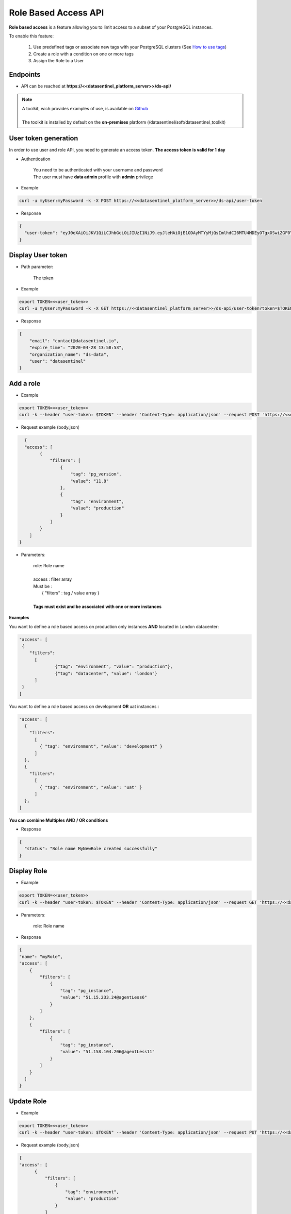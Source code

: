 .. _role_api:

*********************
Role Based Access API
*********************


**Role based access** is a feature allowing you to limit access to a subset of your PostgreSQL instances.

To enable this feature:

  1. Use predefined tags or associate new tags with your PostgreSQL clusters (See `How to use tags <https://www.datasentinel.io/blog/post/tags/>`_) 
  2. Create a role with a condition on one or more tags 
  3. Assign the Role to a User 

**Endpoints**
*************

- API can be reached at **https://<<datasentinel_platform_server>>/ds-api/**

.. note::
   | A toolkit, wich provides examples of use, is available on `Github <https://github.com/datasentinel/datasentinel_toolkit>`_
   | 
   | The toolkit is installed by default on the **on-premises** platform (/datasentinel/soft/datasentinel_toolkit)


**User token generation**
*************************

In order to use user and role API, you need to generate an access token. 
**The access token is valid for 1 day**

.. raw:: html

   <h6><span style="margin-left:30px;font-weight:bold; color: #45d6b5">POST</span>&nbsp;/ds-api/user-token</h6>

- Authentication

   | You need to be authenticated with your username and password
   | The user must have **data admin** profile with **admin** privilege

- Example 

.. code:: bash
  
  curl -u myUser:myPassword -k -X POST https://<<datasentinel_platform_server>>/ds-api/user-token


- Response

.. code:: bash

  {
    "user-token": "eyJ0eXAiOiJKV1QiLCJhbGciOiJIUzI1NiJ9.eyJleHAiOjE1ODAyMTYyMjQsImlhdCI6MTU4MDEyOTgxOSwiZGF0YWJhc2UiOiJNYWluIE9yZy4iLCJlbWFpbCI6InRlc3RAZGF0YXNlbnRpbmVsLmlvIiwidXNlciI6InRlc3QifQ.JMDvq2JPcqz9M0_it_0UtP9y79dClVwx9pDEzCl9HTk"
  }


**Display User token**
**********************

.. raw:: html

   <h6><span style="margin-left:30px;font-weight:bold; color: #3f6ed8"">GET</span>&nbsp;/ds-api/user-token?token={user-token}</h6>

- Path parameter:

   | The token


- Example 

.. code:: bash
  
  export TOKEN=<<user_token>>
  curl -u myUser:myPassword -k -X GET https://<<datasentinel_platform_server>>/ds-api/user-token?token=$TOKEN


- Response

.. code:: bash

    {
        "email": "contact@datasentinel.io",
        "expire_time": "2020-04-28 13:58:53",
        "organization_name": "ds-data",
        "user": "datasentinel"
    }

**Add a role**
**************

.. raw:: html

   <h6 ><span style="margin-left:30px;font-weight:bold;color: #45d6b5">POST</span><span style="color:#45d6b5">&nbsp;/ds-api/roles/{{ role }}</span></h6>

- Example 

.. code:: bash

  export TOKEN=<<user_token>>
  curl -k --header "user-token: $TOKEN" --header 'Content-Type: application/json' --request POST 'https://<<datasentinel_platform_server>>/ds-api/roles/MyNewRole' -d @body.json

- Request example (body.json)

.. code:: bash

    {
    "access": [
          {
              "filters": [
                  {
                      "tag": "pg_version",
                      "value": "11.8"
                  },
                  {
                      "tag": "environment",
                      "value": "production"
                  }
              ]
          }
      ]
  }

- Parameters:

    | role: Role name
    | 
    | access : filter array
    | Must be :
    |    { "filters" : tag / value array }
    |
    | **Tags must exist and be associated with one or more instances**

**Examples**

You want to define a role based access on production only instances **AND** located in London datacenter:

.. code:: bash

    "access": [
     { 
        "filters": 
          [ 
                  {"tag": "environment", "value": "production"},
                  {"tag": "datacenter", "value": "london"}
          ]
     }
    ]

You want to define a role based access on development **OR** uat instances :

.. code:: bash

    "access": [
      {
        "filters": 
          [
            { "tag": "environment", "value": "development" }
          ]
      },
      {
        "filters": 
          [
            { "tag": "environment", "value": "uat" }
          ]
      },
    ]


**You can combine Multiples AND / OR conditions**

- Response

.. code:: bash

  {
    "status": "Role name MyNewRole created successfully"
  }

**Display Role**
*****************

.. raw:: html

   <h6 ><span style="margin-left:30px;font-weight:bold;color: #3f6ed8">GET</span><span style="color:#3f6ed8">&nbsp;/ds-api/roles/{{ role }}</span></h6>

- Example 

.. code:: bash

  export TOKEN=<<user_token>>
  curl -k --header "user-token: $TOKEN" --header 'Content-Type: application/json' --request GET 'https://<<datasentinel_platform_server>>/ds-api/roles/myRole'

- Parameters:

    | role: Role name

- Response

.. code:: bash

      {
      "name": "myRole",
      "access": [
          {
              "filters": [
                  {
                      "tag": "pg_instance",
                      "value": "51.15.233.24@agentLess6"
                  }
              ]
          },
          {
              "filters": [
                  {
                      "tag": "pg_instance",
                      "value": "51.158.104.206@agentLess11"
                  }
              ]
          }
        ]
      }


**Update Role**
***************

.. raw:: html

   <h6 ><span style="margin-left:30px;font-weight:bold;color: #ff8c69">PUT</span><span style="color:#ff8c69">&nbsp;/ds-api/roles/{{ role }}</span></h6>

- Example 

.. code:: bash

  export TOKEN=<<user_token>>
  curl -k --header "user-token: $TOKEN" --header 'Content-Type: application/json' --request PUT 'https://<<datasentinel_platform_server>>/ds-api/roles/MyNewRole'  -d @body.json

- Request example (body.json)

.. code:: bash

    {
    "access": [
          {
              "filters": [
                  {
                      "tag": "environment",
                      "value": "production"
                  }
              ]
          }
      ]
    }

- Parameters:

    | Role: Role name
    |
    | access : filter array
    | Must be :
    |    { "filters" : tag / value array }
    |

- Response

.. code:: bash

    {
      "status": "Role name MyNewRole updated successfully"
    } 

**Delete Role**
***************

.. raw:: html

   <h6 ><span style="margin-left:30px;font-weight:bold;color: gray">DELETE</span><span style="color:gray">&nbsp;/ds-api/roles/{{ role }}</span></h6>

- Example 

.. code:: bash

  export TOKEN=<<user_token>>
  curl -k --header "user-token: $TOKEN" --header 'Content-Type: application/json' --request DELETE 'https://<<datasentinel_platform_server>>/ds-api/roles/MyNewRole'

- Parameters:

    | email: User email

- Response

.. code:: bash

  {
    "status": "Role name MyNewRole deleted successfully"
  }


**Display all Roles**
**********************

.. raw:: html

   <h6 ><span style="margin-left:30px;font-weight:bold;color: #3f6ed8">GET</span><span style="color:#3f6ed8">&nbsp;/ds-api/roles</span></h6>

- Example 

.. code:: bash

  export TOKEN=<<user_token>>
  curl -k --header "user-token: $TOKEN" --header 'Content-Type: application/json' --request GET 'https://<<datasentinel_platform_server>>/ds-api/roles'

- Response

.. code:: bash

    [
      {
          "name": "myRole",
          "access": [
              {
                  "filters": [
                      {
                          "tag": "pg_instance",
                          "value": "51.15.233.24@agentLess6"
                      }
                  ]
              },
              {
                  "filters": [
                      {
                          "tag": "pg_instance",
                          "value": "51.158.104.206@agentLess11"
                      }
                  ]
              }
          ]
      },
      {
          "name": "testrole",
          "access": [
              {
                  "filters": [
                      {
                          "tag": "pg_version",
                          "value": "11.8"
                      },
                      {
                          "tag": "pg_instance",
                          "value": "51.15.233.24@agentLess6"
                      }
                  ]
              }
          ]
      }
    ]   
  

**Display assigned users**
***************************
  
.. raw:: html

    <h6 ><span style="margin-left:30px;font-weight:bold;color: #3f6ed8">GET</span><span style="color:#3f6ed8">&nbsp;/ds-api/roles/{{ role }}/users</span></h6>

- Example 

.. code:: bash

  export TOKEN=<<user_token>>
  curl -k --header "user-token: $TOKEN" --header 'Content-Type: application/json' --request GET 'https://<<datasentinel_platform_server>>/ds-api/roles/myRole/users'

- Parameters:

    | role: Role name

- Response

.. code:: bash

    [
      {
          "id": 70,
          "login": "username",
          "email": "userName@myCompany.com",
          "profile": "data admin",
          "privilege": "admin",
          "role": "myRole",
          "live_360": 1
      }
    ]